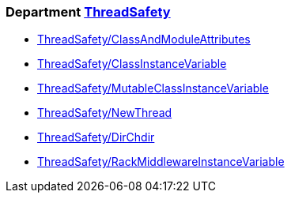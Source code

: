 === Department xref:cops_threadsafety.adoc[ThreadSafety]

* xref:cops_threadsafety.adoc#threadsafetyclassandmoduleattributes[ThreadSafety/ClassAndModuleAttributes]
* xref:cops_threadsafety.adoc#threadsafetyclassinstancevariable[ThreadSafety/ClassInstanceVariable]
* xref:cops_threadsafety.adoc#threadsafetymutableclassinstancevariable[ThreadSafety/MutableClassInstanceVariable]
* xref:cops_threadsafety.adoc#threadsafetynewthread[ThreadSafety/NewThread]
* xref:cops_threadsafety.adoc#threadsafetydirchdir[ThreadSafety/DirChdir]
* xref:cops_threadsafety.adoc#threadsafetyrackmiddlewareinstancevariable[ThreadSafety/RackMiddlewareInstanceVariable]
